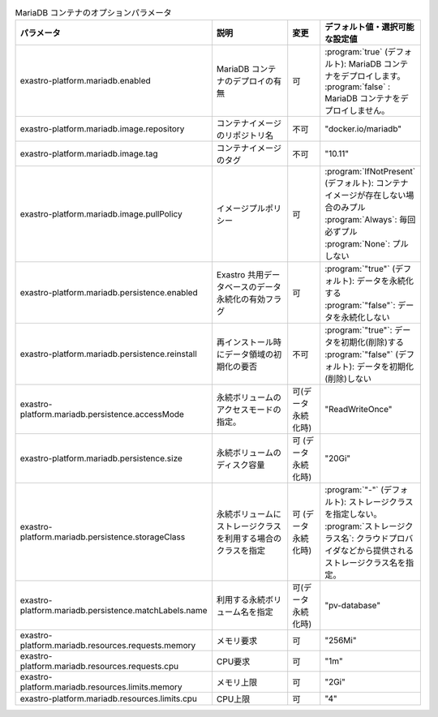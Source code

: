 
.. list-table:: MariaDB コンテナのオプションパラメータ
   :widths: 25 25 10 20
   :header-rows: 1
   :align: left
   :class: filter-table

   * - パラメータ
     - 説明
     - 変更
     - デフォルト値・選択可能な設定値
   * - exastro-platform.mariadb.enabled
     - MariaDB コンテナのデプロイの有無
     - 可
     - | :program:`true` (デフォルト): MariaDB コンテナをデプロイします。
       | :program:`false` : MariaDB コンテナをデプロイしません。
   * - exastro-platform.mariadb.image.repository
     - コンテナイメージのリポジトリ名
     - 不可
     - "docker.io/mariadb"
   * - exastro-platform.mariadb.image.tag
     - コンテナイメージのタグ
     - 不可
     - "10.11"
   * - exastro-platform.mariadb.image.pullPolicy
     - イメージプルポリシー
     - 可
     - | :program:`IfNotPresent` (デフォルト): コンテナイメージが存在しない場合のみプル
       | :program:`Always`: 毎回必ずプル
       | :program:`None`: プルしない
   * - exastro-platform.mariadb.persistence.enabled
     - Exastro 共用データベースのデータ永続化の有効フラグ
     - 可
     - | :program:`"true"` (デフォルト): データを永続化する
       | :program:`"false"`: データを永続化しない
   * - exastro-platform.mariadb.persistence.reinstall
     - 再インストール時にデータ領域の初期化の要否
     - 不可
     - | :program:`"true"`: データを初期化(削除)する
       | :program:`"false"` (デフォルト): データを初期化(削除)しない
   * - exastro-platform.mariadb.persistence.accessMode
     - 永続ボリュームのアクセスモードの指定。
     - 可(データ永続化時)
     - "ReadWriteOnce"
   * - exastro-platform.mariadb.persistence.size
     - 永続ボリュームのディスク容量
     - 可 (データ永続化時)
     - "20Gi"
   * - exastro-platform.mariadb.persistence.storageClass
     - 永続ボリュームにストレージクラスを利用する場合のクラスを指定
     - 可 (データ永続化時)
     - | :program:`"-"` (デフォルト): ストレージクラスを指定しない。
       | :program:`ストレージクラス名`: クラウドプロバイダなどから提供されるストレージクラス名を指定。
   * - exastro-platform.mariadb.persistence.matchLabels.name
     - 利用する永続ボリューム名を指定
     - 可(データ永続化時)
     - "pv-database"
   * - exastro-platform.mariadb.resources.requests.memory
     - メモリ要求
     - 可
     - "256Mi"
   * - exastro-platform.mariadb.resources.requests.cpu
     - CPU要求
     - 可
     - "1m"
   * - exastro-platform.mariadb.resources.limits.memory
     - メモリ上限
     - 可
     - "2Gi"
   * - exastro-platform.mariadb.resources.limits.cpu
     - CPU上限
     - 可
     - "4"

